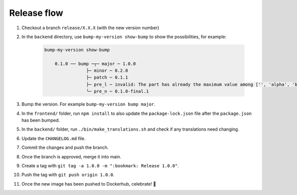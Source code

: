 .. _developers_release:

============
Release flow
============

#. Checkout a branch ``release/X.X.X`` (with the new version number)
#. In the ``backend`` directory, use ``bump-my-version show-bump`` to show the possibilities, for example:

    .. code:: bash

        bump-my-version show-bump
                                                                                                                    
            0.1.0 ── bump ─┬─ major ─ 1.0.0
                        ├─ minor ─ 0.2.0
                        ├─ patch ─ 0.1.1
                        ├─ pre_l ─ invalid: The part has already the maximum value among ['', 'alpha', 'beta', 'rc', 'final'] and cannot be bumped.
                        ╰─ pre_n ─ 0.1.0-final.1

#. Bump the version. For example ``bump-my-version bump major``.
#. In the ``frontend/`` folder, run ``npm install`` to also update the ``package-lock.json`` file after the ``package.json`` has been bumped.
#. In the ``backend/`` folder, run ``./bin/make_translations.sh`` and check if any translations need changing.
#. Update the ``CHANGELOG.md`` file.
#. Commit the changes and push the branch.
#. Once the branch is approved, merge it into main.
#. Create a tag with ``git tag -a 1.0.0 -m ":bookmark: Release 1.0.0"``. 
#. Push the tag with ``git push origin 1.0.0``.
#. Once the new image has been pushed to Dockerhub, celebrate! 🎉